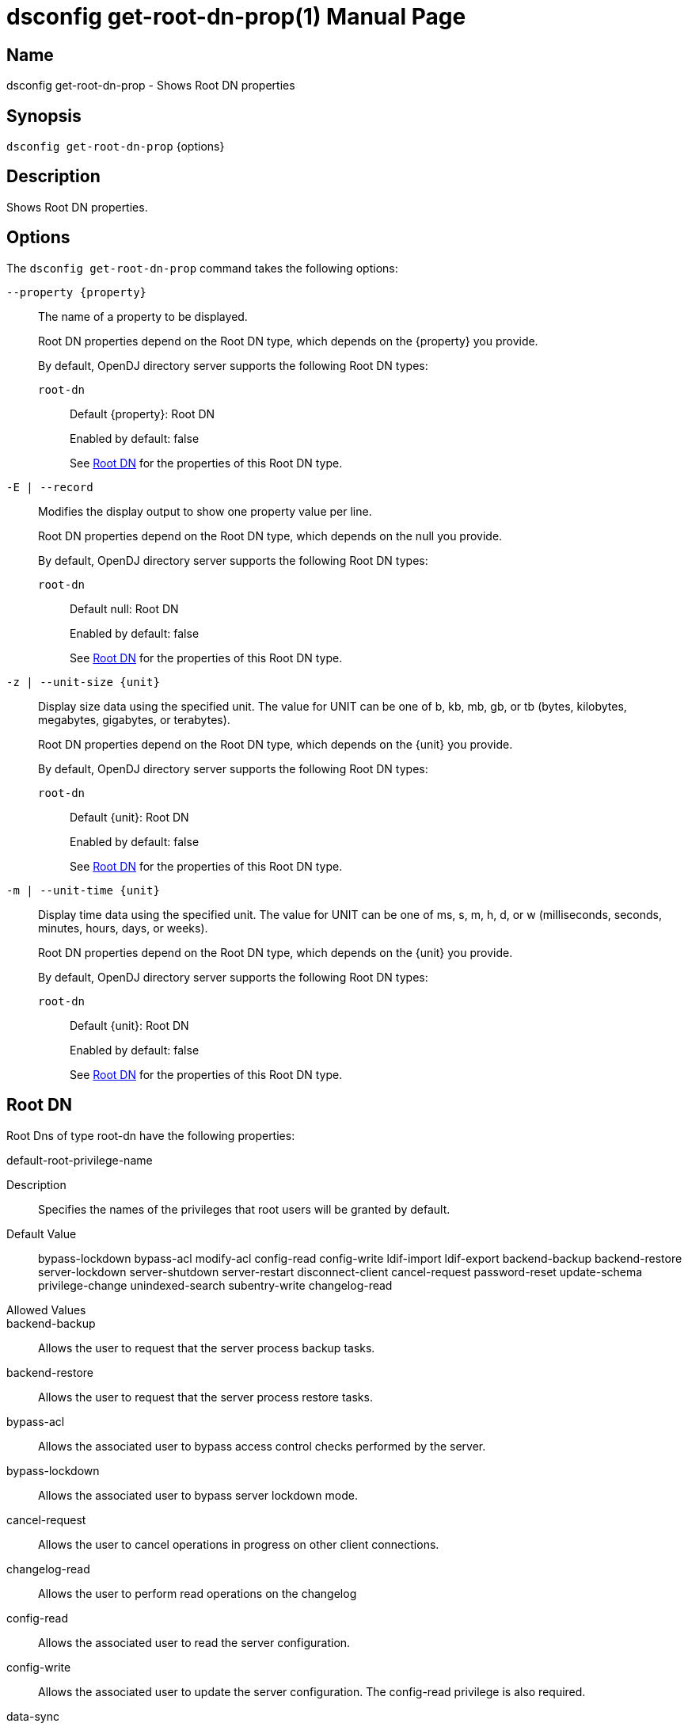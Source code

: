 ////
  The contents of this file are subject to the terms of the Common Development and
  Distribution License (the License). You may not use this file except in compliance with the
  License.

  You can obtain a copy of the License at legal/CDDLv1.0.txt. See the License for the
  specific language governing permission and limitations under the License.

  When distributing Covered Software, include this CDDL Header Notice in each file and include
  the License file at legal/CDDLv1.0.txt. If applicable, add the following below the CDDL
  Header, with the fields enclosed by brackets [] replaced by your own identifying
  information: "Portions Copyright [year] [name of copyright owner]".

  Copyright 2011-2017 ForgeRock AS.
  Portions Copyright 2024-2025 3A Systems LLC.
////

[#dsconfig-get-root-dn-prop]
= dsconfig get-root-dn-prop(1)
:doctype: manpage
:manmanual: Directory Server Tools
:mansource: OpenDJ

== Name
dsconfig get-root-dn-prop - Shows Root DN properties

== Synopsis

`dsconfig get-root-dn-prop` {options}

[#dsconfig-get-root-dn-prop-description]
== Description

Shows Root DN properties.



[#dsconfig-get-root-dn-prop-options]
== Options

The `dsconfig get-root-dn-prop` command takes the following options:

--
`--property {property}`::

The name of a property to be displayed.
+

[open]
====
Root DN properties depend on the Root DN type, which depends on the {property} you provide.

By default, OpenDJ directory server supports the following Root DN types:

`root-dn`::
+
Default {property}: Root DN
+
Enabled by default: false
+
See  <<dsconfig-get-root-dn-prop-root-dn>> for the properties of this Root DN type.
====

`-E | --record`::

Modifies the display output to show one property value per line.
+

[open]
====
Root DN properties depend on the Root DN type, which depends on the null you provide.

By default, OpenDJ directory server supports the following Root DN types:

`root-dn`::
+
Default null: Root DN
+
Enabled by default: false
+
See  <<dsconfig-get-root-dn-prop-root-dn>> for the properties of this Root DN type.
====

`-z | --unit-size {unit}`::

Display size data using the specified unit. The value for UNIT can be one of b, kb, mb, gb, or tb (bytes, kilobytes, megabytes, gigabytes, or terabytes).
+

[open]
====
Root DN properties depend on the Root DN type, which depends on the {unit} you provide.

By default, OpenDJ directory server supports the following Root DN types:

`root-dn`::
+
Default {unit}: Root DN
+
Enabled by default: false
+
See  <<dsconfig-get-root-dn-prop-root-dn>> for the properties of this Root DN type.
====

`-m | --unit-time {unit}`::

Display time data using the specified unit. The value for UNIT can be one of ms, s, m, h, d, or w (milliseconds, seconds, minutes, hours, days, or weeks).
+

[open]
====
Root DN properties depend on the Root DN type, which depends on the {unit} you provide.

By default, OpenDJ directory server supports the following Root DN types:

`root-dn`::
+
Default {unit}: Root DN
+
Enabled by default: false
+
See  <<dsconfig-get-root-dn-prop-root-dn>> for the properties of this Root DN type.
====

--

[#dsconfig-get-root-dn-prop-root-dn]
== Root DN

Root Dns of type root-dn have the following properties:

--


default-root-privilege-name::
[open]
====
Description::
Specifies the names of the privileges that root users will be granted by default. 


Default Value::
bypass-lockdown
bypass-acl
modify-acl
config-read
config-write
ldif-import
ldif-export
backend-backup
backend-restore
server-lockdown
server-shutdown
server-restart
disconnect-client
cancel-request
password-reset
update-schema
privilege-change
unindexed-search
subentry-write
changelog-read


Allowed Values::


backend-backup::
Allows the user to request that the server process backup tasks.

backend-restore::
Allows the user to request that the server process restore tasks.

bypass-acl::
Allows the associated user to bypass access control checks performed by the server.

bypass-lockdown::
Allows the associated user to bypass server lockdown mode.

cancel-request::
Allows the user to cancel operations in progress on other client connections.

changelog-read::
Allows the user to perform read operations on the changelog

config-read::
Allows the associated user to read the server configuration.

config-write::
Allows the associated user to update the server configuration. The config-read privilege is also required.

data-sync::
Allows the user to participate in data synchronization.

disconnect-client::
Allows the user to terminate other client connections.

jmx-notify::
Allows the associated user to subscribe to receive JMX notifications.

jmx-read::
Allows the associated user to perform JMX read operations.

jmx-write::
Allows the associated user to perform JMX write operations.

ldif-export::
Allows the user to request that the server process LDIF export tasks.

ldif-import::
Allows the user to request that the server process LDIF import tasks.

modify-acl::
Allows the associated user to modify the server's access control configuration.

password-reset::
Allows the user to reset user passwords.

privilege-change::
Allows the user to make changes to the set of defined root privileges, as well as to grant and revoke privileges for users.

proxied-auth::
Allows the user to use the proxied authorization control, or to perform a bind that specifies an alternate authorization identity.

server-lockdown::
Allows the user to place and bring the server of lockdown mode.

server-restart::
Allows the user to request that the server perform an in-core restart.

server-shutdown::
Allows the user to request that the server shut down.

subentry-write::
Allows the associated user to perform LDAP subentry write operations.

unindexed-search::
Allows the user to request that the server process a search that cannot be optimized using server indexes.

update-schema::
Allows the user to make changes to the server schema.



Multi-valued::
Yes

Required::
No

Admin Action Required::
None

Advanced Property::
No

Read-only::
No


====



--

